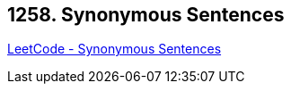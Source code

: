 == 1258. Synonymous Sentences

https://leetcode.com/problems/synonymous-sentences/[LeetCode - Synonymous Sentences]


